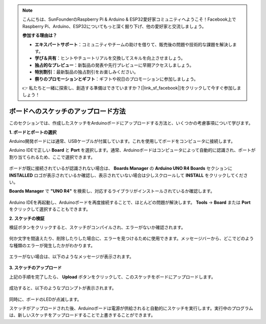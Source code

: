 .. note::

    こんにちは、SunFounderのRaspberry Pi & Arduino & ESP32愛好家コミュニティへようこそ！Facebook上でRaspberry Pi、Arduino、ESP32についてもっと深く掘り下げ、他の愛好家と交流しましょう。

    **参加する理由は？**

    - **エキスパートサポート**：コミュニティやチームの助けを借りて、販売後の問題や技術的な課題を解決します。
    - **学び＆共有**：ヒントやチュートリアルを交換してスキルを向上させましょう。
    - **独占的なプレビュー**：新製品の発表や先行プレビューに早期アクセスしましょう。
    - **特別割引**：最新製品の独占割引をお楽しみください。
    - **祭りのプロモーションとギフト**：ギフトや祝日のプロモーションに参加しましょう。

    👉 私たちと一緒に探索し、創造する準備はできていますか？[|link_sf_facebook|]をクリックして今すぐ参加しましょう！

ボードへのスケッチのアップロード方法
=============================================

このセクションでは、作成したスケッチをArduinoボードにアップロードする方法と、いくつかの考慮事項について学びます。

**1. ボードとポートの選択**

Arduino開発ボードには通常、USBケーブルが付属しています。これを使用してボードをコンピュータに接続します。

Arduino IDEで正しい **Board** と **Port** を選択します。通常、Arduinoボードはコンピュータによって自動的に認識され、ポートが割り当てられるため、ここで選択できます。

    .. image:: img/04_upload_1.png
        :width: 90%

ボードが既に接続されているが認識されない場合は、 **Boards Manager** の **Arduino UNO R4 Boards** セクションに **INSTALLED** ロゴが表示されているか確認し、表示されていない場合は少しスクロールして **INSTALL** をクリックしてください。

**Boards Manager** で **"UNO R4"** を検索し、対応するライブラリがインストールされているか確認します。

    .. image:: img/04_upload_2.png
        :width: 90%

Arduino IDEを再起動し、Arduinoボードを再度接続することで、ほとんどの問題が解決します。 **Tools** -> **Board** または **Port** をクリックして選択することもできます。

**2. スケッチの検証**

検証ボタンをクリックすると、スケッチがコンパイルされ、エラーがないか確認されます。

    .. image:: img/04_upload_3.png
        :width: 90%

何か文字を間違えたり、削除したりした場合に、エラーを見つけるために使用できます。メッセージバーから、どこでどのような種類のエラーが発生したかがわかります。

    .. image:: img/04_upload_4.png
        :width: 90%

エラーがない場合は、以下のようなメッセージが表示されます。

    .. image:: img/04_upload_5.png
        :width: 90%

**3. スケッチのアップロード**

上記の手順を完了したら、 **Upload** ボタンをクリックして、このスケッチをボードにアップロードします。

    .. image:: img/04_upload_6.png
        :width: 90%

成功すると、以下のようなプロンプトが表示されます。

    .. image:: img/04_upload_7.png
        :width: 90%

同時に、ボードのLEDが点滅します。

.. image:: img/04_upload_8.png
    :width: 400
    :align: center

.. raw:: html
    
    <br/>

スケッチがアップロードされた後、Arduinoボードは電源が供給されると自動的にスケッチを実行します。実行中のプログラムは、新しいスケッチをアップロードすることで上書きすることができます。

